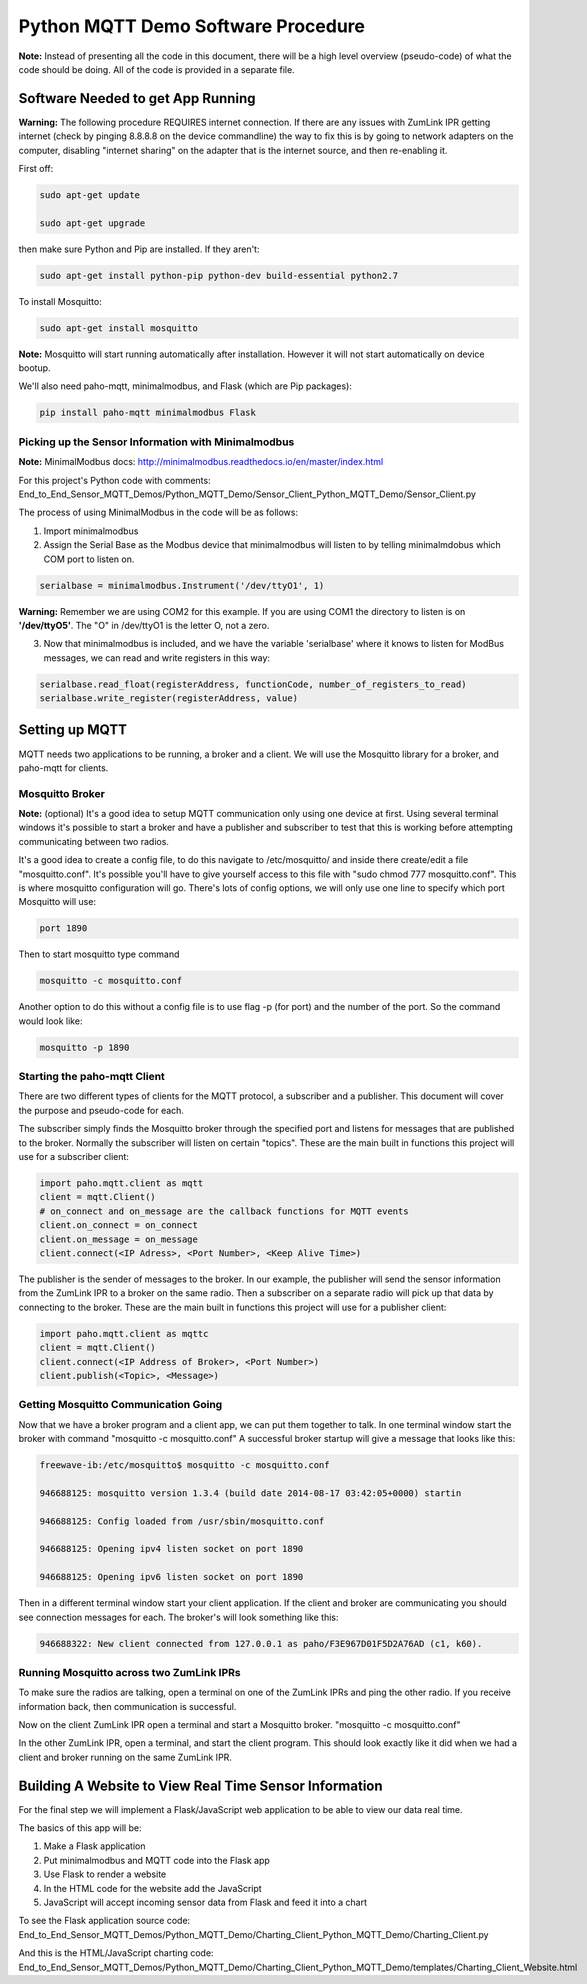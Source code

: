 Python MQTT Demo Software Procedure
===================================

**Note:** Instead of presenting all the code in this document, there will be a high level overview (pseudo-code) of what the code should be doing. All of the code is provided in a separate file.

Software Needed to get App Running
----------------------------------

**Warning:** The following procedure REQUIRES internet connection. If there are any issues with ZumLink IPR getting internet (check by pinging 8.8.8.8 on the device commandline) the way to fix this is by going to network adapters on the computer, disabling "internet sharing" on the adapter that is the internet source, and then re-enabling it.

First off:

.. code-block:: none

  sudo apt-get update

  sudo apt-get upgrade

then make sure Python and Pip are installed. If they aren't:

.. code-block:: none

  sudo apt-get install python-pip python-dev build-essential python2.7

To install Mosquitto:

.. code-block:: none

  sudo apt-get install mosquitto

**Note:** Mosquitto will start running automatically after installation. However it will not start automatically on device bootup.

We'll also need paho-mqtt, minimalmodbus, and Flask (which are Pip packages):

.. code-block:: none

  pip install paho-mqtt minimalmodbus Flask

Picking up the Sensor Information with Minimalmodbus
~~~~~~~~~~~~~~~~~~~~~~~~~~~~~~~~~~~~~~~~~~~~~~~~~~~~

**Note:** MinimalModbus docs: http://minimalmodbus.readthedocs.io/en/master/index.html

For this project's Python code with comments: End_to_End_Sensor_MQTT_Demos/Python_MQTT_Demo/Sensor_Client_Python_MQTT_Demo/Sensor_Client.py

The process of using MinimalModbus in the code will be as follows:

1) Import minimalmodbus

2) Assign the Serial Base as the Modbus device that minimalmodbus will listen to by telling minimalmdobus which COM port to listen on.

.. code-block:: python

  serialbase = minimalmodbus.Instrument('/dev/ttyO1', 1)

**Warning:** Remember we are using COM2 for this example. If you are using COM1 the directory to listen is on **'/dev/ttyO5'**. The "O" in /dev/ttyO1 is the letter O, not a zero.

3) Now that minimalmodbus is included, and we have the variable 'serialbase' where it knows to listen for ModBus messages, we can read and write registers in this way:

.. code-block:: python

  serialbase.read_float(registerAddress, functionCode, number_of_registers_to_read)
  serialbase.write_register(registerAddress, value)

Setting up MQTT
---------------
MQTT needs two applications to be running, a broker and a client. We will use the Mosquitto library for a broker, and paho-mqtt for clients.

Mosquitto Broker
~~~~~~~~~~~~~~~~~~~

**Note:** (optional) It's a good idea to setup MQTT communication only using one device at first. Using several terminal windows it's possible to start a broker and have a publisher and subscriber to test that this is working before attempting communicating between two radios.

It's a good idea to create a config file, to do this navigate to /etc/mosquitto/ and inside there create/edit a file "mosquitto.conf". It's possible you'll have to give yourself access to this file with "sudo chmod 777 mosquitto.conf". This is where mosquitto configuration will go. There's lots of config options, we will only use one line to specify which port Mosquitto will use:

.. code-block:: none

  port 1890

Then to start mosquitto type command

.. code-block:: none

  mosquitto -c mosquitto.conf

Another option to do this without a config file is to use flag -p (for port) and the number of the port. So the command would look like:

.. code-block:: none

  mosquitto -p 1890

Starting the paho-mqtt Client
~~~~~~~~~~~~~~~~~~~~~~~~~~~~~

There are two different types of clients for the MQTT protocol, a subscriber and a publisher. This document will cover the purpose and pseudo-code for each.

The subscriber simply finds the Mosquitto broker through the specified port and listens for messages that are published to the broker. Normally the subscriber will listen on certain "topics". These are the main built in functions this project will use for a subscriber client:

.. code-block:: python

  import paho.mqtt.client as mqtt
  client = mqtt.Client()
  # on_connect and on_message are the callback functions for MQTT events
  client.on_connect = on_connect
  client.on_message = on_message
  client.connect(<IP Adress>, <Port Number>, <Keep Alive Time>)

The publisher is the sender of messages to the broker. In our example, the publisher will send the sensor information from the ZumLink IPR to a broker on the same radio. Then a subscriber on a separate radio will pick up that data by connecting to the broker. These are the main built in functions this project will use for a publisher client:

.. code-block:: python

  import paho.mqtt.client as mqttc
  client = mqtt.Client()
  client.connect(<IP Address of Broker>, <Port Number>)
  client.publish(<Topic>, <Message>)

Getting Mosquitto Communication Going
~~~~~~~~~~~~~~~~~~~~~~~~~~~~~~~~~~~~~

Now that we have a broker program and a client app, we can put them together to talk.
In one terminal window start the broker with command "mosquitto -c mosquitto.conf"
A successful broker startup will give a message that looks like this:

.. code-block:: none

  freewave-ib:/etc/mosquitto$ mosquitto -c mosquitto.conf

  946688125: mosquitto version 1.3.4 (build date 2014-08-17 03:42:05+0000) startin

  946688125: Config loaded from /usr/sbin/mosquitto.conf

  946688125: Opening ipv4 listen socket on port 1890

  946688125: Opening ipv6 listen socket on port 1890

Then in a different terminal window start your client application. If the client and broker are communicating you should see connection messages for each. The broker's will look something like this:

.. code-block:: none

  946688322: New client connected from 127.0.0.1 as paho/F3E967D01F5D2A76AD (c1, k60).

Running Mosquitto across two ZumLink IPRs
~~~~~~~~~~~~~~~~~~~~~~~~~~~~~~~~~~~~~~~~~

To make sure the radios are talking, open a terminal on one of the ZumLink IPRs and ping the other radio. If you receive information back, then communication is successful.

Now on the client ZumLink IPR open a terminal and start a Mosquitto broker. "mosquitto -c mosquitto.conf"

In the other ZumLink IPR, open a terminal, and start the client program. This should look exactly like it did when we had a client and broker running on the same ZumLink IPR.

Building A Website to View Real Time Sensor Information
-------------------------------------------------------

For the final step we will implement a Flask/JavaScript web application to be able to view our data real time.

The basics of this app will be:

1) Make a Flask application

2) Put minimalmodbus and MQTT code into the Flask app

3) Use Flask to render a website

4) In the HTML code for the website add the JavaScript

5) JavaScript will accept incoming sensor data from Flask and feed it into a chart

To see the Flask application source code: End_to_End_Sensor_MQTT_Demos/Python_MQTT_Demo/Charting_Client_Python_MQTT_Demo/Charting_Client.py

And this is the HTML/JavaScript charting code: End_to_End_Sensor_MQTT_Demos/Python_MQTT_Demo/Charting_Client_Python_MQTT_Demo/templates/Charting_Client_Website.html
